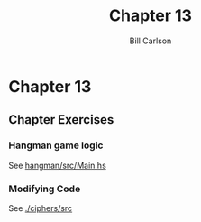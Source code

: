 #+OPTIONS: num:nil toc:nil
#+REVEAL_TRANS: slide
#+REVEAL_THEME: sky
#+REVEAL_PLUGINS: (highlight notes)
#+REVEAL_ROOT: https://cdn.jsdelivr.net/reveal.js/3.0.0/
#+REVEAL_HLEVEL: 2
#+Title: Chapter 13
#+Author: Bill Carlson
#+Email: bill.carlson@cotiviti.com

* Chapter 13
** Chapter Exercises

*** Hangman game logic
See [[./hangman/src/Main.hs][hangman/src/Main.hs]]

*** Modifying Code
See [[./ciphers/src]]

